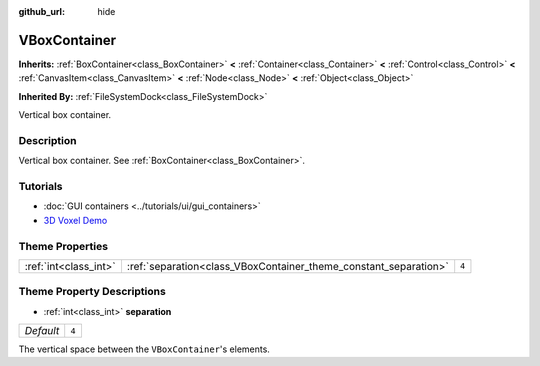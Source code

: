 :github_url: hide

.. DO NOT EDIT THIS FILE!!!
.. Generated automatically from Godot engine sources.
.. Generator: https://github.com/godotengine/godot/tree/3.5/doc/tools/make_rst.py.
.. XML source: https://github.com/godotengine/godot/tree/3.5/doc/classes/VBoxContainer.xml.

.. _class_VBoxContainer:

VBoxContainer
=============

**Inherits:** :ref:`BoxContainer<class_BoxContainer>` **<** :ref:`Container<class_Container>` **<** :ref:`Control<class_Control>` **<** :ref:`CanvasItem<class_CanvasItem>` **<** :ref:`Node<class_Node>` **<** :ref:`Object<class_Object>`

**Inherited By:** :ref:`FileSystemDock<class_FileSystemDock>`

Vertical box container.

Description
-----------

Vertical box container. See :ref:`BoxContainer<class_BoxContainer>`.

Tutorials
---------

- :doc:`GUI containers <../tutorials/ui/gui_containers>`

- `3D Voxel Demo <https://godotengine.org/asset-library/asset/676>`__

Theme Properties
----------------

+-----------------------+------------------------------------------------------------------+-------+
| :ref:`int<class_int>` | :ref:`separation<class_VBoxContainer_theme_constant_separation>` | ``4`` |
+-----------------------+------------------------------------------------------------------+-------+

Theme Property Descriptions
---------------------------

.. _class_VBoxContainer_theme_constant_separation:

- :ref:`int<class_int>` **separation**

+-----------+-------+
| *Default* | ``4`` |
+-----------+-------+

The vertical space between the ``VBoxContainer``'s elements.

.. |virtual| replace:: :abbr:`virtual (This method should typically be overridden by the user to have any effect.)`
.. |const| replace:: :abbr:`const (This method has no side effects. It doesn't modify any of the instance's member variables.)`
.. |vararg| replace:: :abbr:`vararg (This method accepts any number of arguments after the ones described here.)`
